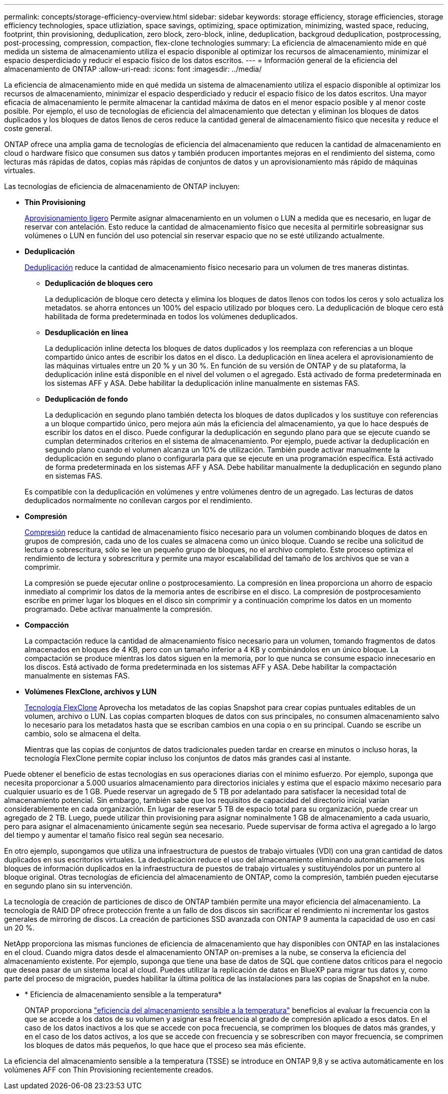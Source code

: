 ---
permalink: concepts/storage-efficiency-overview.html 
sidebar: sidebar 
keywords: storage efficiency, storage efficiencies, storage efficiency technologies, space utliziation, space savings, optimizing, space optimization, minimizing, wasted space, reducing, footprint, thin provisioning, deduplication, zero block, zero-block, inline, deduplication, backgroud deduplication, postprocessing, post-processing, compression, compaction, flex-clone technologies 
summary: La eficiencia de almacenamiento mide en qué medida un sistema de almacenamiento utiliza el espacio disponible al optimizar los recursos de almacenamiento, minimizar el espacio desperdiciado y reducir el espacio físico de los datos escritos. 
---
= Información general de la eficiencia del almacenamiento de ONTAP
:allow-uri-read: 
:icons: font
:imagesdir: ../media/


[role="lead"]
La eficiencia de almacenamiento mide en qué medida un sistema de almacenamiento utiliza el espacio disponible al optimizar los recursos de almacenamiento, minimizar el espacio desperdiciado y reducir el espacio físico de los datos escritos. Una mayor eficacia de almacenamiento le permite almacenar la cantidad máxima de datos en el menor espacio posible y al menor coste posible. Por ejemplo, el uso de tecnologías de eficiencia del almacenamiento que detectan y eliminan los bloques de datos duplicados y los bloques de datos llenos de ceros reduce la cantidad general de almacenamiento físico que necesita y reduce el coste general.

ONTAP ofrece una amplia gama de tecnologías de eficiencia del almacenamiento que reducen la cantidad de almacenamiento en cloud o hardware físico que consumen sus datos y también producen importantes mejoras en el rendimiento del sistema, como lecturas más rápidas de datos, copias más rápidas de conjuntos de datos y un aprovisionamiento más rápido de máquinas virtuales.

.Las tecnologías de eficiencia de almacenamiento de ONTAP incluyen:
* *Thin Provisioning*
+
xref:thin-provisioning-concept.html[Aprovisionamiento ligero] Permite asignar almacenamiento en un volumen o LUN a medida que es necesario, en lugar de reservar con antelación.  Esto reduce la cantidad de almacenamiento físico que necesita al permitirle sobreasignar sus volúmenes o LUN en función del uso potencial sin reservar espacio que no se esté utilizando actualmente.

* *Deduplicación*
+
xref:deduplication-concept.html[Deduplicación] reduce la cantidad de almacenamiento físico necesario para un volumen de tres maneras distintas.

+
** *Deduplicación de bloques cero*
+
La deduplicación de bloque cero detecta y elimina los bloques de datos llenos con todos los ceros y solo actualiza los metadatos. se ahorra entonces un 100% del espacio utilizado por bloques cero.  La deduplicación de bloque cero está habilitada de forma predeterminada en todos los volúmenes deduplicados.

** *Desduplicación en línea*
+
La deduplicación inline detecta los bloques de datos duplicados y los reemplaza con referencias a un bloque compartido único antes de escribir los datos en el disco. La deduplicación en línea acelera el aprovisionamiento de las máquinas virtuales entre un 20 % y un 30 %.  En función de su versión de ONTAP y de su plataforma, la deduplicación inline está disponible en el nivel del volumen o el agregado.  Está activado de forma predeterminada en los sistemas AFF y ASA. Debe habilitar la deduplicación inline manualmente en sistemas FAS.

** *Deduplicación de fondo*
+
La deduplicación en segundo plano también detecta los bloques de datos duplicados y los sustituye con referencias a un bloque compartido único, pero mejora aún más la eficiencia del almacenamiento, ya que lo hace después de escribir los datos en el disco.  Puede configurar la deduplicación en segundo plano para que se ejecute cuando se cumplan determinados criterios en el sistema de almacenamiento. Por ejemplo, puede activar la deduplicación en segundo plano cuando el volumen alcanza un 10% de utilización.  También puede activar manualmente la deduplicación en segundo plano o configurarla para que se ejecute en una programación específica. Está activado de forma predeterminada en los sistemas AFF y ASA. Debe habilitar manualmente la deduplicación en segundo plano en sistemas FAS.



+
Es compatible con la deduplicación en volúmenes y entre volúmenes dentro de un agregado.  Las lecturas de datos deduplicados normalmente no conllevan cargos por el rendimiento.

* *Compresión*
+
xref:compression-concept.html[Compresión] reduce la cantidad de almacenamiento físico necesario para un volumen combinando bloques de datos en grupos de compresión, cada uno de los cuales se almacena como un único bloque. Cuando se recibe una solicitud de lectura o sobrescritura, sólo se lee un pequeño grupo de bloques, no el archivo completo. Este proceso optimiza el rendimiento de lectura y sobrescritura y permite una mayor escalabilidad del tamaño de los archivos que se van a comprimir.

+
La compresión se puede ejecutar online o postprocesamiento.  La compresión en línea proporciona un ahorro de espacio inmediato al comprimir los datos de la memoria antes de escribirse en el disco. La compresión de postprocesamiento escribe en primer lugar los bloques en el disco sin comprimir y a continuación comprime los datos en un momento programado. Debe activar manualmente la compresión.

* *Compacción*
+
La compactación reduce la cantidad de almacenamiento físico necesario para un volumen, tomando fragmentos de datos almacenados en bloques de 4 KB, pero con un tamaño inferior a 4 KB y combinándolos en un único bloque. La compactación se produce mientras los datos siguen en la memoria, por lo que nunca se consume espacio innecesario en los discos.  Está activado de forma predeterminada en los sistemas AFF y ASA. Debe habilitar la compactación manualmente en sistemas FAS.

* *Volúmenes FlexClone, archivos y LUN*
+
xref:flexclone-volumes-files-luns-concept.html[Tecnología FlexClone] Aprovecha los metadatos de las copias Snapshot para crear copias puntuales editables de un volumen, archivo o LUN. Las copias comparten bloques de datos con sus principales, no consumen almacenamiento salvo lo necesario para los metadatos hasta que se escriban cambios en una copia o en su principal.  Cuando se escribe un cambio, solo se almacena el delta.

+
Mientras que las copias de conjuntos de datos tradicionales pueden tardar en crearse en minutos o incluso horas, la tecnología FlexClone permite copiar incluso los conjuntos de datos más grandes casi al instante.



Puede obtener el beneficio de estas tecnologías en sus operaciones diarias con el mínimo esfuerzo.  Por ejemplo, suponga que necesita proporcionar a 5.000 usuarios almacenamiento para directorios iniciales y estima que el espacio máximo necesario para cualquier usuario es de 1 GB. Puede reservar un agregado de 5 TB por adelantado para satisfacer la necesidad total de almacenamiento potencial.  Sin embargo, también sabe que los requisitos de capacidad del directorio inicial varían considerablemente en cada organización.  En lugar de reservar 5 TB de espacio total para su organización, puede crear un agregado de 2 TB.  Luego, puede utilizar thin provisioning para asignar nominalmente 1 GB de almacenamiento a cada usuario, pero para asignar el almacenamiento únicamente según sea necesario.  Puede supervisar de forma activa el agregado a lo largo del tiempo y aumentar el tamaño físico real según sea necesario.

En otro ejemplo, supongamos que utiliza una infraestructura de puestos de trabajo virtuales (VDI) con una gran cantidad de datos duplicados en sus escritorios virtuales. La deduplicación reduce el uso del almacenamiento eliminando automáticamente los bloques de información duplicados en la infraestructura de puestos de trabajo virtuales y sustituyéndolos por un puntero al bloque original. Otras tecnologías de eficiencia del almacenamiento de ONTAP, como la compresión, también pueden ejecutarse en segundo plano sin su intervención.

La tecnología de creación de particiones de disco de ONTAP también permite una mayor eficiencia del almacenamiento.  La tecnología de RAID DP ofrece protección frente a un fallo de dos discos sin sacrificar el rendimiento ni incrementar los gastos generales de mirroring de discos. La creación de particiones SSD avanzada con ONTAP 9 aumenta la capacidad de uso en casi un 20 %.

NetApp proporciona las mismas funciones de eficiencia de almacenamiento que hay disponibles con ONTAP en las instalaciones en el cloud. Cuando migra datos desde el almacenamiento ONTAP on-premises a la nube, se conserva la eficiencia del almacenamiento existente. Por ejemplo, suponga que tiene una base de datos de SQL que contiene datos críticos para el negocio que desea pasar de un sistema local al cloud.  Puedes utilizar la replicación de datos en BlueXP para migrar tus datos y, como parte del proceso de migración, puedes habilitar la última política de las instalaciones para las copias de Snapshot en la nube.

* * Eficiencia de almacenamiento sensible a la temperatura*
+
ONTAP proporciona link:https://docs.netapp.com/us-en/ontap/volumes/enable-temperature-sensitive-efficiency-concept.html["eficiencia del almacenamiento sensible a la temperatura"] beneficios al evaluar la frecuencia con la que se accede a los datos de su volumen y asignar esa frecuencia al grado de compresión aplicado a esos datos. En el caso de los datos inactivos a los que se accede con poca frecuencia, se comprimen los bloques de datos más grandes, y en el caso de los datos activos, a los que se accede con frecuencia y se sobrescriben con mayor frecuencia, se comprimen los bloques de datos más pequeños, lo que hace que el proceso sea más eficiente.



La eficiencia del almacenamiento sensible a la temperatura (TSSE) se introduce en ONTAP 9,8 y se activa automáticamente en los volúmenes AFF con Thin Provisioning recientemente creados.
